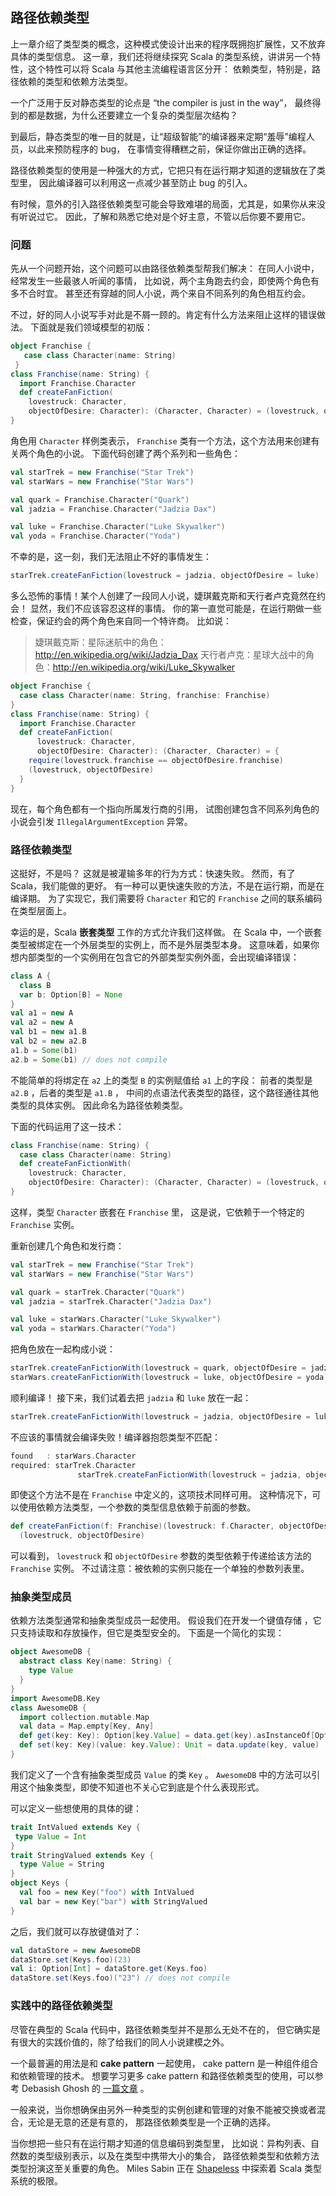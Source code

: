 ** 路径依赖类型

   上一章介绍了类型类的概念，这种模式使设计出来的程序既拥抱扩展性，又不放弃具体的类型信息。
   这一章，我们还将继续探究 Scala 的类型系统，讲讲另一个特性，这个特性可以将 Scala 与其他主流编程语言区分开：
   依赖类型，特别是，路径依赖的类型和依赖方法类型。

   一个广泛用于反对静态类型的论点是 “the compiler is just in the way”，
   最终得到的都是数据，为什么还要建立一个复杂的类型层次结构？

   到最后，静态类型的唯一目的就是，让“超级智能”的编译器来定期“羞辱”编程人员，以此来预防程序的 bug，
   在事情变得糟糕之前，保证你做出正确的选择。

   路径依赖类型的使用是一种强大的方式，它把只有在运行期才知道的逻辑放在了类型里，
   因此编译器可以利用这一点减少甚至防止 bug 的引入。

   有时候，意外的引入路径依赖类型可能会导致难堪的局面，尤其是，如果你从来没有听说过它。
   因此，了解和熟悉它绝对是个好主意，不管以后你要不要用它。

*** 问题

    先从一个问题开始，这个问题可以由路径依赖类型帮我们解决：
    在同人小说中，经常发生一些最骇人听闻的事情，
    比如说，两个主角跑去约会，即使两个角色有多不合时宜。
    甚至还有穿越的同人小说，两个来自不同系列的角色相互约会。

    不过，好的同人小说写手对此是不屑一顾的。肯定有什么方法来阻止这样的错误做法。
    下面就是我们领域模型的初版：

    #+BEGIN_SRC scala
      object Franchise {
         case class Character(name: String)
       }
      class Franchise(name: String) {
        import Franchise.Character
        def createFanFiction(
          lovestruck: Character,
          objectOfDesire: Character): (Character, Character) = (lovestruck, objectOfDesire)
      }
    #+END_SRC

    角色用 ~Character~ 样例类表示， ~Franchise~ 类有一个方法，这个方法用来创建有关两个角色的小说。
    下面代码创建了两个系列和一些角色：

    #+BEGIN_SRC scala
      val starTrek = new Franchise("Star Trek")
      val starWars = new Franchise("Star Wars")

      val quark = Franchise.Character("Quark")
      val jadzia = Franchise.Character("Jadzia Dax")

      val luke = Franchise.Character("Luke Skywalker")
      val yoda = Franchise.Character("Yoda")
    #+END_SRC

    不幸的是，这一刻，我们无法阻止不好的事情发生：

    #+BEGIN_SRC scala
      starTrek.createFanFiction(lovestruck = jadzia, objectOfDesire = luke)
    #+END_SRC

    多么恐怖的事情！某个人创建了一段同人小说，婕琪戴克斯和天行者卢克竟然在约会！
    显然，我们不应该容忍这样的事情。
    你的第一直觉可能是，在运行期做一些检查，保证约会的两个角色来自同一个特许商。
    比如说：

    #+BEGIN_QUOTE
    婕琪戴克斯：星际迷航中的角色：[[http://en.wikipedia.org/wiki/Jadzia_Dax]]
    天行者卢克：星球大战中的角色：[[http://en.wikipedia.org/wiki/Luke_Skywalker]]
    #+END_QUOTE

    #+BEGIN_SRC scala
      object Franchise {
        case class Character(name: String, franchise: Franchise)
      }
      class Franchise(name: String) {
        import Franchise.Character
        def createFanFiction(
            lovestruck: Character,
            objectOfDesire: Character): (Character, Character) = {
          require(lovestruck.franchise == objectOfDesire.franchise)
          (lovestruck, objectOfDesire)
        }
      }
    #+END_SRC

    现在，每个角色都有一个指向所属发行商的引用，
    试图创建包含不同系列角色的小说会引发 ~IllegalArgumentException~ 异常。

*** 路径依赖类型

    这挺好，不是吗？
    这就是被灌输多年的行为方式：快速失败。
    然而，有了 Scala，我们能做的更好。
    有一种可以更快速失败的方法，不是在运行期，而是在编译期。
    为了实现它，我们需要将 ~Character~ 和它的 ~Franchise~ 之间的联系编码在类型层面上。

    幸运的是，Scala *嵌套类型* 工作的方式允许我们这样做。
    在 Scala 中，一个嵌套类型被绑定在一个外层类型的实例上，而不是外层类型本身。
    这意味着，如果你想内部类型的一个实例用在包含它的外部类型实例外面，会出现编译错误：

    #+BEGIN_SRC scala
      class A {
        class B
        var b: Option[B] = None
      }
      val a1 = new A
      val a2 = new A
      val b1 = new a1.B
      val b2 = new a2.B
      a1.b = Some(b1)
      a2.b = Some(b1) // does not compile
    #+END_SRC

    不能简单的将绑定在 ~a2~ 上的类型 ~B~ 的实例赋值给 ~a1~ 上的字段：
    前者的类型是 ~a2.B~ ，后者的类型是 ~a1.B~ ，
    中间的点语法代表类型的路径，这个路径通往其他类型的具体实例。
    因此命名为路径依赖类型。

    下面的代码运用了这一技术：

    #+BEGIN_SRC scala
      class Franchise(name: String) {
        case class Character(name: String)
        def createFanFictionWith(
          lovestruck: Character,
          objectOfDesire: Character): (Character, Character) = (lovestruck, objectOfDesire)
      }
    #+END_SRC

    这样，类型 ~Character~ 嵌套在 ~Franchise~ 里，
    这是说，它依赖于一个特定的 ~Franchise~ 实例。

    重新创建几个角色和发行商：

    #+BEGIN_SRC scala
      val starTrek = new Franchise("Star Trek")
      val starWars = new Franchise("Star Wars")

      val quark = starTrek.Character("Quark")
      val jadzia = starTrek.Character("Jadzia Dax")

      val luke = starWars.Character("Luke Skywalker")
      val yoda = starWars.Character("Yoda")
    #+END_SRC

    把角色放在一起构成小说：

    #+BEGIN_SRC scala
      starTrek.createFanFictionWith(lovestruck = quark, objectOfDesire = jadzia)
      starWars.createFanFictionWith(lovestruck = luke, objectOfDesire = yoda)
    #+END_SRC

    顺利编译！
    接下来，我们试着去把 ~jadzia~ 和 ~luke~ 放在一起：

    #+BEGIN_SRC scala
      starTrek.createFanFictionWith(lovestruck = jadzia, objectOfDesire = luke)
    #+END_SRC

    不应该的事情就会编译失败！编译器抱怨类型不匹配：

    #+BEGIN_SRC scala
      found   : starWars.Character
      required: starTrek.Character
                     starTrek.createFanFictionWith(lovestruck = jadzia, objectOfDesire = luke)
    #+END_SRC

    即使这个方法不是在 ~Franchise~ 中定义的，这项技术同样可用。
    这种情况下，可以使用依赖方法类型，一个参数的类型信息依赖于前面的参数。

    #+BEGIN_SRC scala
      def createFanFiction(f: Franchise)(lovestruck: f.Character, objectOfDesire: f.Character) =
        (lovestruck, objectOfDesire)
    #+END_SRC

    可以看到， ~lovestruck~ 和 ~objectOfDesire~ 参数的类型依赖于传递给该方法的 ~Franchise~ 实例。
    不过请注意：被依赖的实例只能在一个单独的参数列表里。

*** 抽象类型成员

    依赖方法类型通常和抽象类型成员一起使用。
    假设我们在开发一个键值存储  ，它只支持读取和存放操作，但它是类型安全的。
    下面是一个简化的实现：


    #+BEGIN_SRC scala
      object AwesomeDB {
        abstract class Key(name: String) {
          type Value
        }
      }
      import AwesomeDB.Key
      class AwesomeDB {
        import collection.mutable.Map
        val data = Map.empty[Key, Any]
        def get(key: Key): Option[key.Value] = data.get(key).asInstanceOf[Option[key.Value]]
        def set(key: Key)(value: key.Value): Unit = data.update(key, value)
      }
    #+END_SRC

    我们定义了一个含有抽象类型成员 ~Value~ 的类 ~Key~ 。
    ~AwesomeDB~ 中的方法可以引用这个抽象类型，即使不知道也不关心它到底是个什么表现形式。

    可以定义一些想使用的具体的键：

    #+BEGIN_SRC scala
      trait IntValued extends Key {
       type Value = Int
      }
      trait StringValued extends Key {
        type Value = String
      }
      object Keys {
        val foo = new Key("foo") with IntValued
        val bar = new Key("bar") with StringValued
      }
    #+END_SRC

    之后，我们就可以存放键值对了：

    #+BEGIN_SRC scala
      val dataStore = new AwesomeDB
      dataStore.set(Keys.foo)(23)
      val i: Option[Int] = dataStore.get(Keys.foo)
      dataStore.set(Keys.foo)("23") // does not compile
    #+END_SRC

*** 实践中的路径依赖类型

    尽管在典型的 Scala 代码中，路径依赖类型并不是那么无处不在的，
    但它确实是有很大的实践价值的，除了给我们的同人小说建模之外。

    一个最普遍的用法是和 *cake pattern* 一起使用，
    cake pattern 是一种组件组合和依赖管理的技术。
    想要学习更多 cake pattern 和路径依赖类型的使用，可以参考 Debasish Ghosh 的 [[http://debasishg.blogspot.ie/2013/02/modular-abstractions-in-scala-with.html][一篇文章]] 。

    一般来说，当你想确保由另外一种类型的实例创建和管理的对象不能被交换或者混合，无论是无意的还是有意的，
    那路径依赖类型是一个正确的选择。

    当你想把一些只有在运行期才知道的信息编码到类型里，
    比如说：异构列表、自然数的类型级别表示，以及在类型中携带大小的集合，
    路径依赖类型和依赖方法类型扮演这至关重要的角色。
    Miles Sabin 正在 [[https://github.com/milessabin/shapeless][Shapeless]] 中探索着 Scala 类型系统的极限。
